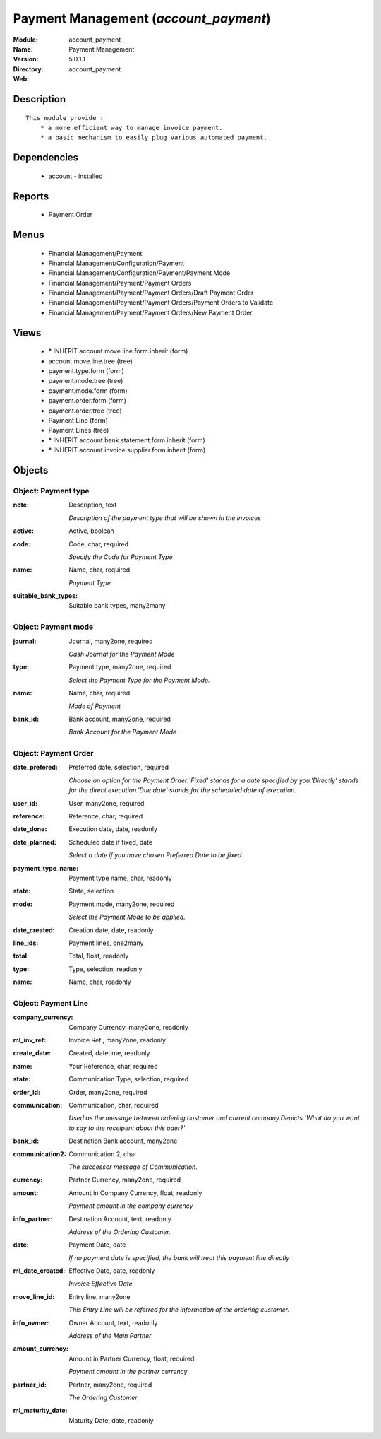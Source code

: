 
Payment Management (*account_payment*)
======================================
:Module: account_payment
:Name: Payment Management
:Version: 5.0.1.1
:Directory: account_payment
:Web: 

Description
-----------

::

  This module provide :
      * a more efficient way to manage invoice payment.
      * a basic mechanism to easily plug various automated payment.

Dependencies
------------

 * account - installed

Reports
-------

 * Payment Order

Menus
-------

 * Financial Management/Payment
 * Financial Management/Configuration/Payment
 * Financial Management/Configuration/Payment/Payment Mode
 * Financial Management/Payment/Payment Orders
 * Financial Management/Payment/Payment Orders/Draft Payment Order
 * Financial Management/Payment/Payment Orders/Payment Orders to Validate
 * Financial Management/Payment/Payment Orders/New Payment Order

Views
-----

 * \* INHERIT account.move.line.form.inherit (form)
 * account.move.line.tree (tree)
 * payment.type.form (form)
 * payment.mode.tree (tree)
 * payment.mode.form (form)
 * payment.order.form (form)
 * payment.order.tree (tree)
 * Payment Line (form)
 * Payment Lines (tree)
 * \* INHERIT account.bank.statement.form.inherit (form)
 * \* INHERIT account.invoice.supplier.form.inherit (form)


Objects
-------

Object: Payment type
####################



:note: Description, text

    *Description of the payment type that will be shown in the invoices*



:active: Active, boolean





:code: Code, char, required

    *Specify the Code for Payment Type*



:name: Name, char, required

    *Payment Type*



:suitable_bank_types: Suitable bank types, many2many




Object: Payment mode
####################



:journal: Journal, many2one, required

    *Cash Journal for the Payment Mode*



:type: Payment type, many2one, required

    *Select the Payment Type for the Payment Mode.*



:name: Name, char, required

    *Mode of Payment*



:bank_id: Bank account, many2one, required

    *Bank Account for the Payment Mode*


Object: Payment Order
#####################



:date_prefered: Preferred date, selection, required

    *Choose an option for the Payment Order:'Fixed' stands for a date specified by you.'Directly' stands for the direct execution.'Due date' stands for the scheduled date of execution.*



:user_id: User, many2one, required





:reference: Reference, char, required





:date_done: Execution date, date, readonly





:date_planned: Scheduled date if fixed, date

    *Select a date if you have chosen Preferred Date to be fixed.*



:payment_type_name: Payment type name, char, readonly





:state: State, selection





:mode: Payment mode, many2one, required

    *Select the Payment Mode to be applied.*



:date_created: Creation date, date, readonly





:line_ids: Payment lines, one2many





:total: Total, float, readonly





:type: Type, selection, readonly





:name: Name, char, readonly




Object: Payment Line
####################



:company_currency: Company Currency, many2one, readonly





:ml_inv_ref: Invoice Ref., many2one, readonly





:create_date: Created, datetime, readonly





:name: Your Reference, char, required





:state: Communication Type, selection, required





:order_id: Order, many2one, required





:communication: Communication, char, required

    *Used as the message between ordering customer and current company.Depicts 'What do you want to say to the receipent about this oder?'*



:bank_id: Destination Bank account, many2one





:communication2: Communication 2, char

    *The successor message of Communication.*



:currency: Partner Currency, many2one, required





:amount: Amount in Company Currency, float, readonly

    *Payment amount in the company currency*



:info_partner: Destination Account, text, readonly

    *Address of the Ordering Customer.*



:date: Payment Date, date

    *If no payment date is specified, the bank will treat this payment line directly*



:ml_date_created: Effective Date, date, readonly

    *Invoice Effective Date*



:move_line_id: Entry line, many2one

    *This Entry Line will be referred for the information of the ordering customer.*



:info_owner: Owner Account, text, readonly

    *Address of the Main Partner*



:amount_currency: Amount in Partner Currency, float, required

    *Payment amount in the partner currency*



:partner_id: Partner, many2one, required

    *The Ordering Customer*



:ml_maturity_date: Maturity Date, date, readonly


